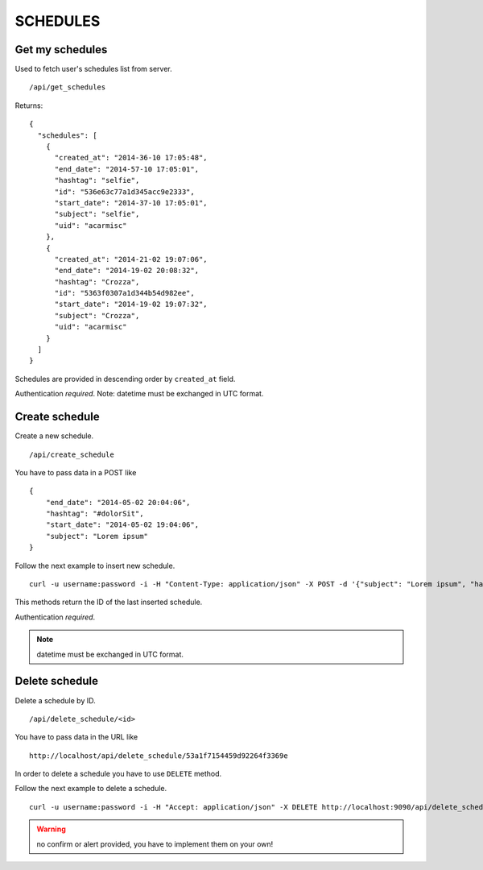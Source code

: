 SCHEDULES
=========


Get my schedules
----------------

Used to fetch user's schedules list from server. ::

    /api/get_schedules

Returns: ::

    {
      "schedules": [
        {
          "created_at": "2014-36-10 17:05:48",
          "end_date": "2014-57-10 17:05:01",
          "hashtag": "selfie",
          "id": "536e63c77a1d345acc9e2333",
          "start_date": "2014-37-10 17:05:01",
          "subject": "selfie",
          "uid": "acarmisc"
        },
        {
          "created_at": "2014-21-02 19:07:06",
          "end_date": "2014-19-02 20:08:32",
          "hashtag": "Crozza",
          "id": "5363f0307a1d344b54d982ee",
          "start_date": "2014-19-02 19:07:32",
          "subject": "Crozza",
          "uid": "acarmisc"
        }
      ]
    }

Schedules are provided in descending order by ``created_at`` field.

Authentication *required*.
Note: datetime must be exchanged in UTC format.


Create schedule
---------------

Create a new schedule. ::

    /api/create_schedule

You have to pass data in a POST like ::

    {
        "end_date": "2014-05-02 20:04:06",
        "hashtag": "#dolorSit",
        "start_date": "2014-05-02 19:04:06",
        "subject": "Lorem ipsum"
    }

Follow the next example to insert new schedule. ::

    curl -u username:password -i -H "Content-Type: application/json" -X POST -d '{"subject": "Lorem ipsum", "hashtag": "#dolorSit", "start_date": "2014-05-02 19:04:06", "end_date": "2014-05-02 20:04:06"}' http:///api/create_schedule

This methods return the ID of the last inserted schedule.

Authentication *required*.

.. NOTE::
  datetime must be exchanged in UTC format.


Delete schedule
---------------

Delete a schedule by ID. ::

    /api/delete_schedule/<id>

You have to pass data in the URL like ::

    http://localhost/api/delete_schedule/53a1f7154459d92264f3369e

In order to delete a schedule you have to use ``DELETE`` method.

Follow the next example to delete a schedule. ::

    curl -u username:password -i -H "Accept: application/json" -X DELETE http://localhost:9090/api/delete_schedule/53a1f7154459d92264f3369e

.. WARNING::
   no confirm or alert provided, you have to implement them on your own!

